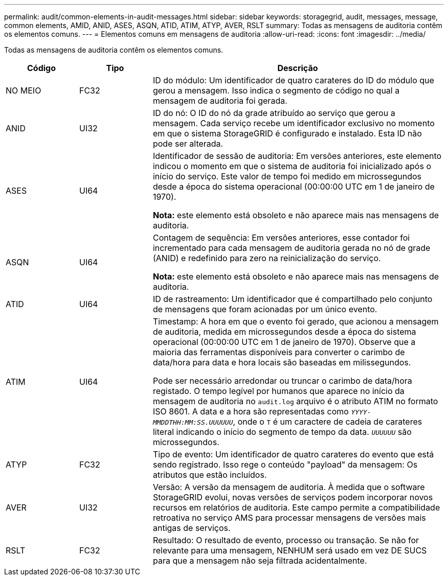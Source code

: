 ---
permalink: audit/common-elements-in-audit-messages.html 
sidebar: sidebar 
keywords: storagegrid, audit, messages, message, common elements, AMID, ANID, ASES, ASQN, ATID, ATIM, ATYP, AVER, RSLT 
summary: Todas as mensagens de auditoria contêm os elementos comuns. 
---
= Elementos comuns em mensagens de auditoria
:allow-uri-read: 
:icons: font
:imagesdir: ../media/


[role="lead"]
Todas as mensagens de auditoria contêm os elementos comuns.

[cols="1a,1a,4a"]
|===
| Código | Tipo | Descrição 


 a| 
NO MEIO
 a| 
FC32
 a| 
ID do módulo: Um identificador de quatro carateres do ID do módulo que gerou a mensagem. Isso indica o segmento de código no qual a mensagem de auditoria foi gerada.



 a| 
ANID
 a| 
UI32
 a| 
ID do nó: O ID do nó da grade atribuído ao serviço que gerou a mensagem. Cada serviço recebe um identificador exclusivo no momento em que o sistema StorageGRID é configurado e instalado. Esta ID não pode ser alterada.



 a| 
ASES
 a| 
UI64
 a| 
Identificador de sessão de auditoria: Em versões anteriores, este elemento indicou o momento em que o sistema de auditoria foi inicializado após o início do serviço. Este valor de tempo foi medido em microssegundos desde a época do sistema operacional (00:00:00 UTC em 1 de janeiro de 1970).

*Nota:* este elemento está obsoleto e não aparece mais nas mensagens de auditoria.



 a| 
ASQN
 a| 
UI64
 a| 
Contagem de sequência: Em versões anteriores, esse contador foi incrementado para cada mensagem de auditoria gerada no nó de grade (ANID) e redefinido para zero na reinicialização do serviço.

*Nota:* este elemento está obsoleto e não aparece mais nas mensagens de auditoria.



 a| 
ATID
 a| 
UI64
 a| 
ID de rastreamento: Um identificador que é compartilhado pelo conjunto de mensagens que foram acionadas por um único evento.



 a| 
ATIM
 a| 
UI64
 a| 
Timestamp: A hora em que o evento foi gerado, que acionou a mensagem de auditoria, medida em microssegundos desde a época do sistema operacional (00:00:00 UTC em 1 de janeiro de 1970). Observe que a maioria das ferramentas disponíveis para converter o carimbo de data/hora para data e hora locais são baseadas em milissegundos.

Pode ser necessário arredondar ou truncar o carimbo de data/hora registado. O tempo legível por humanos que aparece no início da mensagem de auditoria no `audit.log` arquivo é o atributo ATIM no formato ISO 8601. A data e a hora são representadas como `_YYYY-MMDDTHH:MM:SS.UUUUUU_`, onde o `T` é um caractere de cadeia de carateres literal indicando o início do segmento de tempo da data. `_UUUUUU_` são microssegundos.



 a| 
ATYP
 a| 
FC32
 a| 
Tipo de evento: Um identificador de quatro carateres do evento que está sendo registrado. Isso rege o conteúdo "payload" da mensagem: Os atributos que estão incluídos.



 a| 
AVER
 a| 
UI32
 a| 
Versão: A versão da mensagem de auditoria. À medida que o software StorageGRID evolui, novas versões de serviços podem incorporar novos recursos em relatórios de auditoria. Este campo permite a compatibilidade retroativa no serviço AMS para processar mensagens de versões mais antigas de serviços.



 a| 
RSLT
 a| 
FC32
 a| 
Resultado: O resultado de evento, processo ou transação. Se não for relevante para uma mensagem, NENHUM será usado em vez DE SUCS para que a mensagem não seja filtrada acidentalmente.

|===